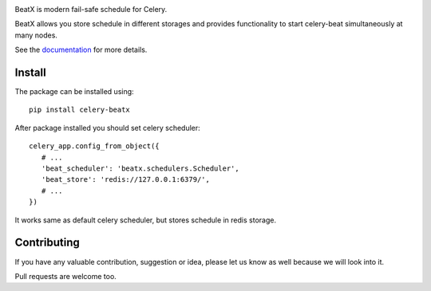 .. image:: https://raw.githubusercontent.com/mixkorshun/celery-beatx/master/docs/_static/logo-small.png
   :alt: Celery BeatX

|build-status| |coverage| |version| |pep8| |license|

BeatX is modern fail-safe schedule for Celery.

BeatX allows you store schedule in different storages and
provides functionality to start celery-beat simultaneously at many nodes.

See the documentation_ for more details.

Install
-------

The package can be installed using::

    pip install celery-beatx

After package installed you should set celery scheduler::

   celery_app.config_from_object({
      # ...
      'beat_scheduler': 'beatx.schedulers.Scheduler',
      'beat_store': 'redis://127.0.0.1:6379/',
      # ...
   })

It works same as default celery scheduler, but stores schedule in redis storage.

Contributing
------------

If you have any valuable contribution, suggestion or idea,
please let us know as well because we will look into it.

Pull requests are welcome too.


.. _documentation: https://celery-beatx.readthedocs.io/


.. |build-status| image:: https://travis-ci.org/mixkorshun/celery-beatx.svg?branch=master
    :alt: build status
    :target: https://travis-ci.org/mixkorshun/celery-beatx

.. |coverage| image:: https://codecov.io/gh/mixkorshun/celery-beatx/branch/master/graph/badge.svg
    :target: https://codecov.io/gh/mixkorshun/celery-beatx

.. |license| image:: https://img.shields.io/badge/License-MIT-yellow.svg
    :alt: MIT
    :target: https://opensource.org/licenses/MIT

.. |version| image:: https://badge.fury.io/py/celery-beatx.svg
    :alt: pypi
    :target: https://pypi.python.org/pypi/celery-beatx

.. |pep8| image:: https://img.shields.io/badge/code%20style-pep8-orange.svg
    :target: https://www.python.org/dev/peps/pep-0008/
